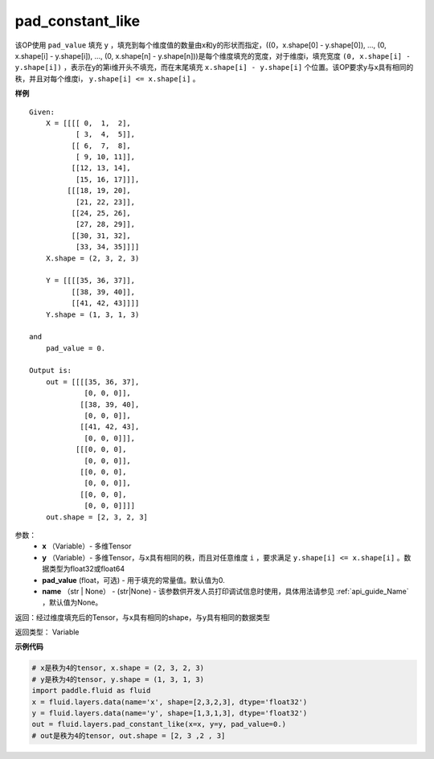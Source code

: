 .. _cn_api_fluid_layers_pad_constant_like:

pad_constant_like
-------------------------------

.. py:function:: paddle.fluid.layers.pad_constant_like(x, y, pad_value=0.0, name=None)

该OP使用 ``pad_value`` 填充 ``y`` ，填充到每个维度值的数量由x和y的形状而指定，((0，x.shape[0] - y.shape[0]), ..., (0, x.shape[i] - y.shape[i]), ..., (0, x.shape[n] - y.shape[n]))是每个维度填充的宽度，对于维度i，填充宽度 ``(0, x.shape[i] - y.shape[i])`` ，表示在y的第i维开头不填充，而在末尾填充 ``x.shape[i] - y.shape[i]`` 个位置。该OP要求y与x具有相同的秩，并且对每个维度i， ``y.shape[i] <= x.shape[i]`` 。

**样例**

::

    Given:
        X = [[[[ 0,  1,  2],
               [ 3,  4,  5]],
              [[ 6,  7,  8],
               [ 9, 10, 11]],
              [[12, 13, 14],
               [15, 16, 17]]],
             [[[18, 19, 20],
               [21, 22, 23]],
              [[24, 25, 26],
               [27, 28, 29]],
              [[30, 31, 32],
               [33, 34, 35]]]]
        X.shape = (2, 3, 2, 3)

        Y = [[[[35, 36, 37]],
              [[38, 39, 40]],
              [[41, 42, 43]]]]
        Y.shape = (1, 3, 1, 3)

    and
        pad_value = 0.

    Output is:
        out = [[[[35, 36, 37],
                 [0, 0, 0]],
                [[38, 39, 40],
                 [0, 0, 0]],
                [[41, 42, 43],
                 [0, 0, 0]]],
               [[[0, 0, 0], 
                 [0, 0, 0]],
                [[0, 0, 0], 
                 [0, 0, 0]],
                [[0, 0, 0], 
                 [0, 0, 0]]]]
        out.shape = [2, 3, 2, 3]

参数：
          - **x** （Variable）- 多维Tensor
          - **y** （Variable）- 多维Tensor，与x具有相同的秩，而且对任意维度 ``i`` ，要求满足 ``y.shape[i] <= x.shape[i]`` 。数据类型为float32或float64
          - **pad_value** (float，可选) - 用于填充的常量值。默认值为0.
          - **name** （str | None） - (str|None) - 该参数供开发人员打印调试信息时使用，具体用法请参见 :ref:`api_guide_Name` ，默认值为None。

返回：经过维度填充后的Tensor，与x具有相同的shape，与y具有相同的数据类型

返回类型：  Variable

**示例代码**

..  code-block:: python

    # x是秩为4的tensor, x.shape = (2, 3, 2, 3)
    # y是秩为4的tensor, y.shape = (1, 3, 1, 3)
    import paddle.fluid as fluid
    x = fluid.layers.data(name='x', shape=[2,3,2,3], dtype='float32')
    y = fluid.layers.data(name='y', shape=[1,3,1,3], dtype='float32')
    out = fluid.layers.pad_constant_like(x=x, y=y, pad_value=0.)
    # out是秩为4的tensor, out.shape = [2, 3 ,2 , 3]




